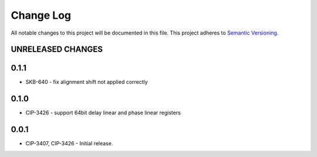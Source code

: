 ###########
Change Log
###########

All notable changes to this project will be documented in this file.
This project adheres to `Semantic Versioning <http://semver.org/>`_.

UNRELEASED CHANGES
******************

0.1.1
******
* SKB-640 - fix alignment shift not applied correctly

0.1.0
******
* CIP-3426 - support 64bit delay linear and phase linear registers

0.0.1
******
* CIP-3407, CIP-3426 - Initial release.
